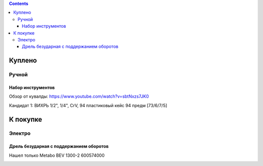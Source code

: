 .. contents::

=========
Куплено
=========

******
Ручной
******


Набор инструментов
==================

Обзор от кувалды: https://www.youtube.com/watch?v=sbtNxzs7JK0

Кандидат 1: ВИХРЬ 1/2", 1/4", CrV, 94 пластиковый кейс 94 предм [73/6/7/5]

.. image:: images/vihr-wrench.png

=========
К покупке
=========

*******
Электро
*******

Дрель безударная с поддержанием оборотов
========================================
Нашел только Metabo BEV 1300-2 600574000

.. image:: images/tools/Metabo_BEV_1300-2_600574000.jpg
